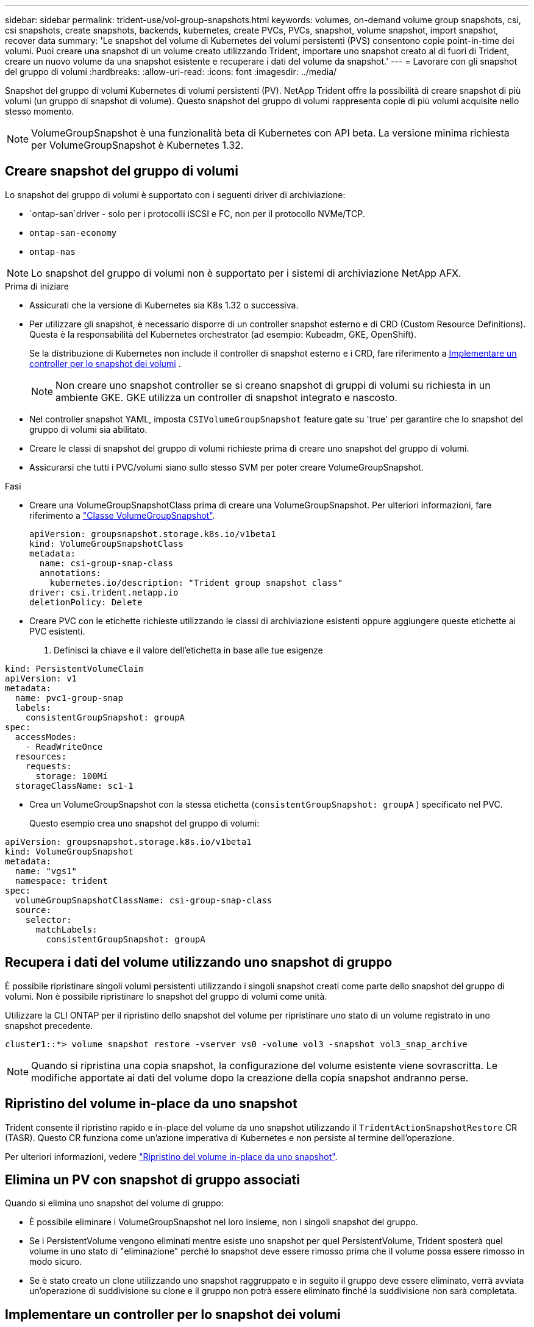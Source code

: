 ---
sidebar: sidebar 
permalink: trident-use/vol-group-snapshots.html 
keywords: volumes, on-demand volume group snapshots, csi, csi snapshots, create snapshots, backends, kubernetes, create PVCs, PVCs, snapshot, volume snapshot, import snapshot, recover data 
summary: 'Le snapshot del volume di Kubernetes dei volumi persistenti (PVS) consentono copie point-in-time dei volumi. Puoi creare una snapshot di un volume creato utilizzando Trident, importare uno snapshot creato al di fuori di Trident, creare un nuovo volume da una snapshot esistente e recuperare i dati del volume da snapshot.' 
---
= Lavorare con gli snapshot del gruppo di volumi
:hardbreaks:
:allow-uri-read: 
:icons: font
:imagesdir: ../media/


[role="lead"]
Snapshot del gruppo di volumi Kubernetes di volumi persistenti (PV). NetApp Trident offre la possibilità di creare snapshot di più volumi (un gruppo di snapshot di volume). Questo snapshot del gruppo di volumi rappresenta copie di più volumi acquisite nello stesso momento.


NOTE: VolumeGroupSnapshot è una funzionalità beta di Kubernetes con API beta. La versione minima richiesta per VolumeGroupSnapshot è Kubernetes 1.32.



== Creare snapshot del gruppo di volumi

Lo snapshot del gruppo di volumi è supportato con i seguenti driver di archiviazione:

* `ontap-san`driver - solo per i protocolli iSCSI e FC, non per il protocollo NVMe/TCP.
* `ontap-san-economy`
* `ontap-nas`



NOTE: Lo snapshot del gruppo di volumi non è supportato per i sistemi di archiviazione NetApp AFX.

.Prima di iniziare
* Assicurati che la versione di Kubernetes sia K8s 1.32 o successiva.
* Per utilizzare gli snapshot, è necessario disporre di un controller snapshot esterno e di CRD (Custom Resource Definitions). Questa è la responsabilità del Kubernetes orchestrator (ad esempio: Kubeadm, GKE, OpenShift).
+
Se la distribuzione di Kubernetes non include il controller di snapshot esterno e i CRD, fare riferimento a <<Implementare un controller per lo snapshot dei volumi>> .

+

NOTE: Non creare uno snapshot controller se si creano snapshot di gruppi di volumi su richiesta in un ambiente GKE. GKE utilizza un controller di snapshot integrato e nascosto.

* Nel controller snapshot YAML, imposta  `CSIVolumeGroupSnapshot` feature gate su 'true' per garantire che lo snapshot del gruppo di volumi sia abilitato.
* Creare le classi di snapshot del gruppo di volumi richieste prima di creare uno snapshot del gruppo di volumi.
* Assicurarsi che tutti i PVC/volumi siano sullo stesso SVM per poter creare VolumeGroupSnapshot.


.Fasi
* Creare una VolumeGroupSnapshotClass prima di creare una VolumeGroupSnapshot. Per ulteriori informazioni, fare riferimento a link:../trident-reference/objects.html#kubernetes-volumegroupsnapshotclass-objects["Classe VolumeGroupSnapshot"].
+
[source, yaml]
----
apiVersion: groupsnapshot.storage.k8s.io/v1beta1
kind: VolumeGroupSnapshotClass
metadata:
  name: csi-group-snap-class
  annotations:
    kubernetes.io/description: "Trident group snapshot class"
driver: csi.trident.netapp.io
deletionPolicy: Delete
----
* Creare PVC con le etichette richieste utilizzando le classi di archiviazione esistenti oppure aggiungere queste etichette ai PVC esistenti.
+
. Definisci la chiave e il valore dell'etichetta in base alle tue esigenze



[listing]
----
kind: PersistentVolumeClaim
apiVersion: v1
metadata:
  name: pvc1-group-snap
  labels:
    consistentGroupSnapshot: groupA
spec:
  accessModes:
    - ReadWriteOnce
  resources:
    requests:
      storage: 100Mi
  storageClassName: sc1-1
----
* Crea un VolumeGroupSnapshot con la stessa etichetta (`consistentGroupSnapshot: groupA` ) specificato nel PVC.
+
Questo esempio crea uno snapshot del gruppo di volumi:



[listing]
----
apiVersion: groupsnapshot.storage.k8s.io/v1beta1
kind: VolumeGroupSnapshot
metadata:
  name: "vgs1"
  namespace: trident
spec:
  volumeGroupSnapshotClassName: csi-group-snap-class
  source:
    selector:
      matchLabels:
        consistentGroupSnapshot: groupA
----


== Recupera i dati del volume utilizzando uno snapshot di gruppo

È possibile ripristinare singoli volumi persistenti utilizzando i singoli snapshot creati come parte dello snapshot del gruppo di volumi. Non è possibile ripristinare lo snapshot del gruppo di volumi come unità.

Utilizzare la CLI ONTAP per il ripristino dello snapshot del volume per ripristinare uno stato di un volume registrato in uno snapshot precedente.

[listing]
----
cluster1::*> volume snapshot restore -vserver vs0 -volume vol3 -snapshot vol3_snap_archive
----

NOTE: Quando si ripristina una copia snapshot, la configurazione del volume esistente viene sovrascritta. Le modifiche apportate ai dati del volume dopo la creazione della copia snapshot andranno perse.



== Ripristino del volume in-place da uno snapshot

Trident consente il ripristino rapido e in-place del volume da uno snapshot utilizzando il `TridentActionSnapshotRestore` CR (TASR). Questo CR funziona come un'azione imperativa di Kubernetes e non persiste al termine dell'operazione.

Per ulteriori informazioni, vedere link:../trident-use/vol-snapshots.html#in-place-volume-restoration-from-a-snapshot["Ripristino del volume in-place da uno snapshot"].



== Elimina un PV con snapshot di gruppo associati

Quando si elimina uno snapshot del volume di gruppo:

* È possibile eliminare i VolumeGroupSnapshot nel loro insieme, non i singoli snapshot del gruppo.
* Se i PersistentVolume vengono eliminati mentre esiste uno snapshot per quel PersistentVolume, Trident sposterà quel volume in uno stato di "eliminazione" perché lo snapshot deve essere rimosso prima che il volume possa essere rimosso in modo sicuro.
* Se è stato creato un clone utilizzando uno snapshot raggruppato e in seguito il gruppo deve essere eliminato, verrà avviata un'operazione di suddivisione su clone e il gruppo non potrà essere eliminato finché la suddivisione non sarà completata.




== Implementare un controller per lo snapshot dei volumi

Se la distribuzione Kubernetes non include lo snapshot controller e i CRD, è possibile implementarli come segue.

.Fasi
. Creare CRD snapshot di volume.
+
[listing]
----
cat snapshot-setup.sh
----
+
[source, sh]
----
#!/bin/bash
# Create volume snapshot CRDs
kubectl apply -f https://raw.githubusercontent.com/kubernetes-csi/external-snapshotter/release-8.2/client/config/crd/groupsnapshot.storage.k8s.io_volumegroupsnapshotclasses.yaml
kubectl apply -f https://raw.githubusercontent.com/kubernetes-csi/external-snapshotter/release-8.2/client/config/crd/groupsnapshot.storage.k8s.io_volumegroupsnapshotcontents.yaml
kubectl apply -f https://raw.githubusercontent.com/kubernetes-csi/external-snapshotter/release-8.2/client/config/crd/groupsnapshot.storage.k8s.io_volumegroupsnapshots.yaml
----
. Creare il controller di snapshot.
+
[source, console]
----
kubectl apply -f https://raw.githubusercontent.com/kubernetes-csi/external-snapshotter/release-8.2/deploy/kubernetes/snapshot-controller/rbac-snapshot-controller.yaml
----
+
[source, console]
----
kubectl apply -f https://raw.githubusercontent.com/kubernetes-csi/external-snapshotter/release-8.2/deploy/kubernetes/snapshot-controller/setup-snapshot-controller.yaml
----
+

NOTE: Se necessario, aprire `deploy/kubernetes/snapshot-controller/rbac-snapshot-controller.yaml` e aggiornare `namespace` allo spazio dei nomi.





== Link correlati

* link:../trident-reference/objects.html#kubernetes-volumegroupsnapshotclass-objects["Classe VolumeGroupSnapshot"]
* link:../trident-concepts/snapshots.html["Snapshot dei volumi"]

